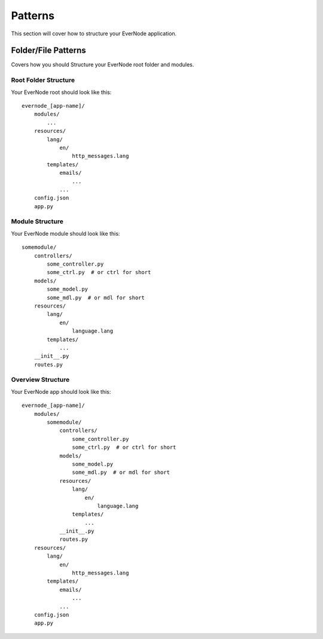 .. _patterns:

Patterns
==========

This section will cover how to structure your EverNode application.


Folder/File Patterns
---------------------------------------

Covers how you should Structure your EverNode root folder and modules. 


Root Folder Structure
``````````````````````

Your EverNode root should look like this::

    evernode_[app-name]/
        modules/
            ...
        resources/
            lang/
                en/
                    http_messages.lang
            templates/
                emails/
                    ...
                ...
        config.json
        app.py


Module Structure
````````````````````

Your EverNode module should look like this::

    somemodule/
        controllers/
            some_controller.py
            some_ctrl.py  # or ctrl for short
        models/
            some_model.py
            some_mdl.py  # or mdl for short
        resources/
            lang/
                en/
                    language.lang
            templates/
                ...
        __init__.py
        routes.py


Overview Structure
````````````````````````````

Your EverNode app should look like this::

    evernode_[app-name]/
        modules/
            somemodule/
                controllers/
                    some_controller.py
                    some_ctrl.py  # or ctrl for short
                models/
                    some_model.py
                    some_mdl.py  # or mdl for short
                resources/
                    lang/
                        en/
                            language.lang
                    templates/
                        ...
                __init__.py
                routes.py
        resources/
            lang/
                en/
                    http_messages.lang
            templates/
                emails/
                    ...
                ...
        config.json
        app.py
